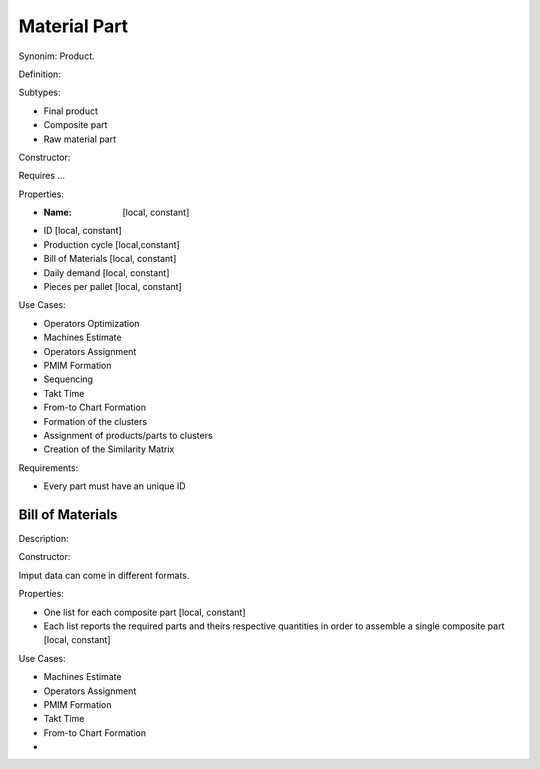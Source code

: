 Material Part
--------------------------------------------------------------------------------

Synonim: Product.

Definition: 

Subtypes:

-   Final product
-   Composite part
-   Raw material part

Constructor:

Requires ...

Properties:

-   :Name: [local, constant]
-   ID [local, constant]
-   Production cycle [local,constant]
-   Bill of Materials [local, constant]
-   Daily demand [local, constant]
-   Pieces per pallet [local, constant]

Use Cases:

-   Operators Optimization
-   Machines Estimate
-   Operators Assignment
-   PMIM Formation
-   Sequencing
-   Takt Time 
-   From-to Chart Formation
-   Formation of the clusters
-   Assignment of products/parts to clusters
-   Creation of the Similarity Matrix

Requirements:

-    Every part must have an unique ID

Bill of Materials
^^^^^^^^^^^^^^^^^^^^^^^^^^^^^^^^^^^^^^^^^^^^^^^^^^^^^^^^^^^^^^^^^^^^^^^^^^^^^^^^

Description:

Constructor:

Imput data can come in different formats.

Properties:

-   One list for each composite part [local, constant]
-   Each list reports the required parts and theirs respective quantities in 
    order to assemble a single composite part [local, constant]

Use Cases:

-   Machines Estimate
-   Operators Assignment
-   PMIM Formation
-   Takt Time 
-   From-to Chart Formation
-   